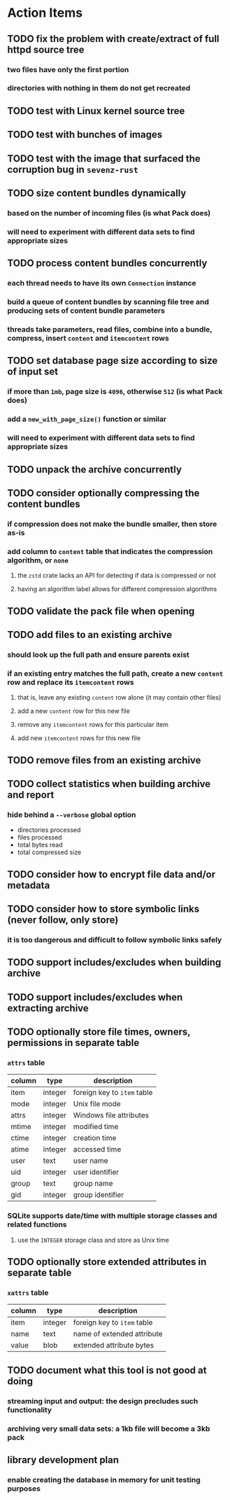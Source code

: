 * Action Items
** TODO fix the problem with create/extract of full httpd source tree
*** two files have only the first portion
*** directories with nothing in them do not get recreated
** TODO test with Linux kernel source tree
** TODO test with bunches of images
** TODO test with the image that surfaced the corruption bug in =sevenz-rust=
** TODO size content bundles dynamically
*** based on the number of incoming files (is what Pack does)
*** will need to experiment with different data sets to find appropriate sizes
** TODO process content bundles concurrently
*** each thread needs to have its own =Connection= instance
*** build a queue of content bundles by scanning file tree and producing sets of content bundle parameters
*** threads take parameters, read files, combine into a bundle, compress, insert ~content~ and ~itemcontent~ rows
** TODO set database page size according to size of input set
*** if more than =1mb=, page size is =4096=, otherwise =512= (is what Pack does)
*** add a =new_with_page_size()= function or similar
*** will need to experiment with different data sets to find appropriate sizes
** TODO unpack the archive concurrently
** TODO consider optionally compressing the content bundles
*** if compression does not make the bundle smaller, then store as-is
*** add column to =content= table that indicates the compression algorithm, or =none=
**** the =zstd= crate lacks an API for detecting if data is compressed or not
**** having an algorithm label allows for different compression algorithms
** TODO validate the pack file when opening
** TODO add files to an existing archive
*** should look up the full path and ensure parents exist
*** if an existing entry matches the full path, create a new ~content~ row and replace its ~itemcontent~ rows
**** that is, leave any existing ~content~ row alone (it may contain other files)
**** add a new ~content~ row for this new file
**** remove any ~itemcontent~ rows for this particular item
**** add new ~itemcontent~ rows for this new file
** TODO remove files from an existing archive
** TODO collect statistics when building archive and report
*** hide behind a =--verbose= global option
- directories processed
- files processed
- total bytes read
- total compressed size
** TODO consider how to encrypt file data and/or metadata
** TODO consider how to store symbolic links (never follow, only store)
*** it is too dangerous and difficult to follow symbolic links safely
** TODO support includes/excludes when building archive
** TODO support includes/excludes when extracting archive
** TODO optionally store file times, owners, permissions in separate table
*** ~attrs~ table
| column | type    | description                 |
|--------+---------+-----------------------------|
| item   | integer | foreign key to ~item~ table |
| mode   | integer | Unix file mode              |
| attrs  | integer | Windows file attributes     |
| mtime  | integer | modified time               |
| ctime  | integer | creation time               |
| atime  | integer | accessed time               |
| user   | text    | user name                   |
| uid    | integer | user identifier             |
| group  | text    | group name                  |
| gid    | integer | group identifier            |
*** SQLite supports date/time with multiple storage classes and related functions
**** use the =INTEGER= storage class and store as Unix time
** TODO optionally store extended attributes in separate table
*** ~xattrs~ table
| column | type    | description                 |
|--------+---------+-----------------------------|
| item   | integer | foreign key to ~item~ table |
| name   | text    | name of extended attribute  |
| value  | blob    | extended attribute bytes    |
** TODO document what this tool is not good at doing
*** streaming input and output: the design precludes such functionality
*** archiving very small data sets: a 1kb file will become a 3kb pack
** library development plan
*** enable creating the database in memory for unit testing purposes
